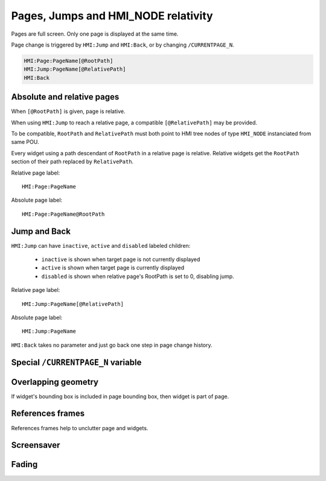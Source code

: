 Pages, Jumps and HMI_NODE relativity
====================================

Pages are full screen. Only one page is displayed at the same time.

Page change is triggered by ``HMI:Jump`` and ``HMI:Back``, or by changing ``/CURRENTPAGE_N``.

.. code-block:: text

    HMI:Page:PageName[@RootPath]
    HMI:Jump:PageName[@RelativePath]
    HMI:Back

Absolute and relative pages
---------------------------

When ``[@RootPath]`` is given, page is relative.

When using ``HMI:Jump`` to reach a relative page, a compatible
``[@RelativePath]`` may be provided.

To be compatible, ``RootPath`` and ``RelativePath`` must both point to
HMI tree nodes of type ``HMI_NODE`` instanciated from same POU.

Every widget using a path descendant of ``RootPath`` in a relative
page is relative. Relative widgets get the ``RootPath`` section of
their path replaced by ``RelativePath``.

Relative page label::

    HMI:Page:PageName

Absolute page label::

    HMI:Page:PageName@RootPath

.. image:: svghmi_relative.svg


Jump and Back
-------------


``HMI:Jump`` can have ``inactive``, ``active`` and ``disabled`` labeled children:

    * ``inactive`` is shown when target page is not currently displayed
    * ``active`` is shown when target page is currently displayed
    * ``disabled`` is shown when relative page's RootPath is set to 0, disabling jump.

Relative page label::

    HMI:Jump:PageName[@RelativePath]

Absolute page label::

    HMI:Jump:PageName


``HMI:Back`` takes no parameter and just go back one step in page change history.


Special ``/CURRENTPAGE_N`` variable
-----------------------------------

..
    TODO


Overlapping geometry
--------------------

If widget's bounding box is included in page bounding box, then widget is part of page.

..
    TODO


References frames
-----------------

References frames help to unclutter page and widgets.

..
    TODO

Screensaver
-----------

..
    TODO

Fading
------

..
    TODO
